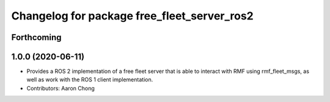 ^^^^^^^^^^^^^^^^^^^^^^^^^^^^^^^^^^^^^^^^^^^^
Changelog for package free_fleet_server_ros2
^^^^^^^^^^^^^^^^^^^^^^^^^^^^^^^^^^^^^^^^^^^^

Forthcoming
-----------

1.0.0 (2020-06-11)
------------------
* Provides a ROS 2 implementation of a free fleet server that is able to interact with RMF using rmf_fleet_msgs, as well as work with the ROS 1 client implementation.
* Contributors: Aaron Chong
